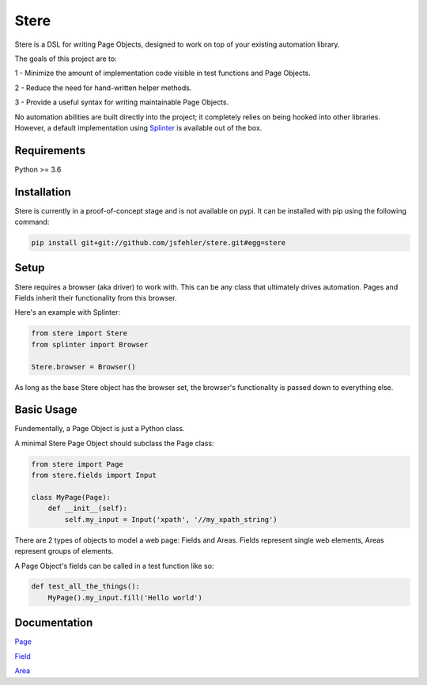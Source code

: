 Stere
=====

Stere is a DSL for writing Page Objects, designed to work on top of your existing automation library.

The goals of this project are to:

1 - Minimize the amount of implementation code visible in test functions and
Page Objects.

2 - Reduce the need for hand-written helper methods.

3 - Provide a useful syntax for writing maintainable Page Objects.

No automation abilities are built directly into the project; it completely relies on being hooked into other libraries. However, a default implementation using `Splinter <https://github.com/cobrateam/splinter>`_ is available out of the box.


Requirements
------------

Python >= 3.6


Installation
--------------

Stere is currently in a proof-of-concept stage and is not available on pypi.
It can be installed with pip using the following command: 

.. code-block:: bash

  pip install git+git://github.com/jsfehler/stere.git#egg=stere


Setup
--------

Stere requires a browser (aka driver) to work with.
This can be any class that ultimately drives automation.
Pages and Fields inherit their functionality from this browser. 

Here's an example with Splinter:

.. code-block:: python
  
  from stere import Stere
  from splinter import Browser

  Stere.browser = Browser()


As long as the base Stere object has the browser set, the browser's functionality is passed down to everything else.


Basic Usage
-----------

Fundementally, a Page Object is just a Python class.

A minimal Stere Page Object should subclass the Page class:

.. code-block:: python

    from stere import Page
    from stere.fields import Input

    class MyPage(Page):
        def __init__(self):
            self.my_input = Input('xpath', '//my_xpath_string')


There are 2 types of objects to model a web page: Fields and Areas.
Fields represent single web elements, Areas represent groups of elements.

A Page Object's fields can be called in a test function like so:

.. code-block:: python

    def test_all_the_things():
        MyPage().my_input.fill('Hello world')

Documentation
-------------

`Page <docs/page.rst>`_

`Field <docs/field.rst>`_

`Area <docs/area.rst>`_
